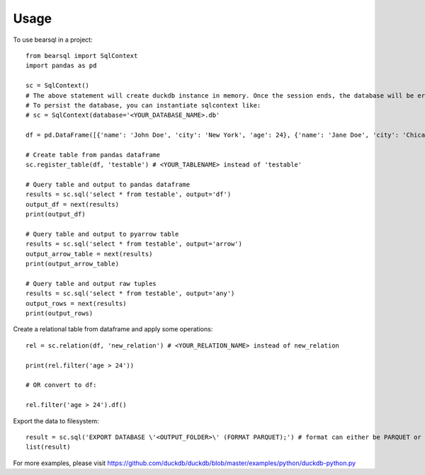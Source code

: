 =====
Usage
=====

To use bearsql in a project::

    from bearsql import SqlContext
    import pandas as pd

    sc = SqlContext()
    # The above statement will create duckdb instance in memory. Once the session ends, the database will be erased and not be persisted
    # To persist the database, you can instantiate sqlcontext like:
    # sc = SqlContext(database='<YOUR_DATABASE_NAME>.db'

    df = pd.DataFrame([{'name': 'John Doe', 'city': 'New York', 'age': 24}, {'name': 'Jane Doe', 'city': 'Chicago', 'age': 27}])

    # Create table from pandas dataframe
    sc.register_table(df, 'testable') # <YOUR_TABLENAME> instead of 'testable'

    # Query table and output to pandas dataframe
    results = sc.sql('select * from testable', output='df')
    output_df = next(results)
    print(output_df)

    # Query table and output to pyarrow table
    results = sc.sql('select * from testable', output='arrow')
    output_arrow_table = next(results)
    print(output_arrow_table)

    # Query table and output raw tuples
    results = sc.sql('select * from testable', output='any')
    output_rows = next(results)
    print(output_rows)

Create a relational table from dataframe and apply some operations::

    rel = sc.relation(df, 'new_relation') # <YOUR_RELATION_NAME> instead of new_relation

    print(rel.filter('age > 24'))

    # OR convert to df:

    rel.filter('age > 24').df()

Export the data to filesystem::

    result = sc.sql('EXPORT DATABASE \'<OUTPUT_FOLDER>\' (FORMAT PARQUET);') # format can either be PARQUET or CSV
    list(result)

For more examples, please visit https://github.com/duckdb/duckdb/blob/master/examples/python/duckdb-python.py 


